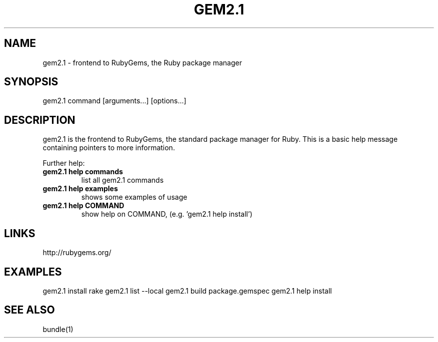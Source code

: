 .\" DO NOT MODIFY THIS FILE! it was generated by rd2
.TH GEM2.1 1 "July 2014"
.SH NAME
.PP
gem2.1 \- frontend to RubyGems, the Ruby package manager
.SH SYNOPSIS
.PP
gem2.1 command [arguments...] [options...]
.SH DESCRIPTION
.PP
gem2.1 is the frontend to RubyGems, the standard package manager for Ruby.
This is a basic help message containing pointers to more information.
.PP
Further help:
.TP
.fi
.B
gem2.1 help commands
list all gem2.1 commands
.TP
.fi
.B
gem2.1 help examples
shows some examples of usage
.TP
.fi
.B
gem2.1 help  COMMAND
show help on COMMAND, (e.g. 'gem2.1 help install')
.SH LINKS
.PP
http://rubygems.org/
.SH EXAMPLES
.PP
gem2.1 install rake
gem2.1 list \-\-local
gem2.1 build package.gemspec
gem2.1 help install
.SH SEE ALSO
.PP
bundle(1)

